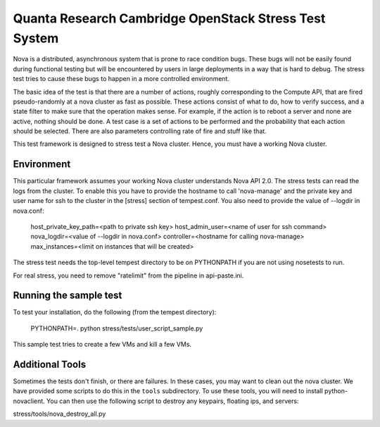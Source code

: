 Quanta Research Cambridge OpenStack Stress Test System
======================================================

Nova is a distributed, asynchronous system that is prone to race condition
bugs. These bugs will not be easily found during
functional testing but will be encountered by users in large deployments in a
way that is hard to debug. The stress test tries to cause these bugs to happen
in a more controlled environment.

The basic idea of the test is that there are a number of actions, roughly
corresponding to the Compute API, that are fired pseudo-randomly at a nova 
cluster as fast as possible. These actions consist of what to do, how to
verify success, and a state filter to make sure that the operation makes sense.
For example, if the action is to reboot a server and none are active, nothing
should be done. A test case is a set of actions to be performed and the
probability that each action should be selected. There are also parameters
controlling rate of fire and stuff like that.

This test framework is designed to stress test a Nova cluster. Hence,
you must have a working Nova cluster.

Environment
------------
This particular framework assumes your working Nova cluster understands Nova 
API 2.0. The stress tests can read the logs from the cluster. To enable this
you have to provide the hostname to call 'nova-manage' and
the private key and user name for ssh to the cluster in the
[stress] section of tempest.conf. You also need to provide the
value of --logdir in nova.conf:

  host_private_key_path=<path to private ssh key>
  host_admin_user=<name of user for ssh command>
  nova_logdir=<value of --logdir in nova.conf>
  controller=<hostname for calling nova-manage>
  max_instances=<limit on instances that will be created>

The stress test needs the top-level tempest directory to be on PYTHONPATH
if you are not using nosetests to run.

For real stress, you need to remove "ratelimit" from the pipeline in
api-paste.ini.


Running the sample test
-----------------------

To test your installation, do the following (from the tempest directory):

  PYTHONPATH=. python stress/tests/user_script_sample.py

This sample test tries to create a few VMs and kill a few VMs.


Additional Tools
----------------

Sometimes the tests don't finish, or there are failures. In these
cases, you may want to clean out the nova cluster. We have provided
some scripts to do this in the ``tools`` subdirectory. To use these
tools, you will need to install python-novaclient.
You can then use the following script to destroy any keypairs,
floating ips, and servers::

stress/tools/nova_destroy_all.py
